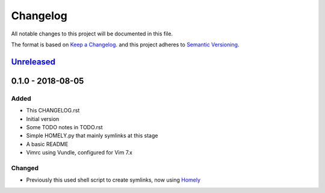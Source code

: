 #########
Changelog
#########

All notable changes to this project will be documented in this file.

The format is based on `Keep a Changelog <http://keepachangelog.com/en/1.0.0/>`_.
and this project adheres to `Semantic Versioning <http://semver.org/spec/v2.0.0.html>`_.

Unreleased_
===========

0.1.0 - 2018-08-05
==================

Added
-----

* This CHANGELOG.rst
* Initial version
* Some TODO notes in TODO.rst
* Simple HOMELY.py that mainly symlinks at this stage
* A basic README
* Vimrc using Vundle, configured for Vim 7.x

Changed
-------

* Previously this used shell script to create symlinks, now using 
  `Homely <https://homely.readthedocs.io/en/latest/index.html>`_

.. Links
.. _Unreleased: https://github.com/gnattishness/dotfiles/compare/0.1.0...HEAD
